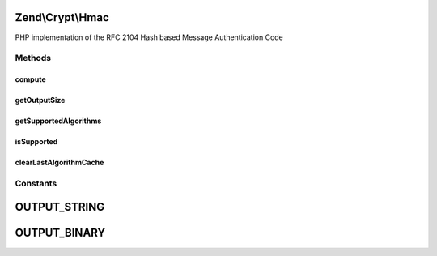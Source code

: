 .. Crypt/Hmac.php generated using docpx on 01/30/13 03:32am


Zend\\Crypt\\Hmac
=================

PHP implementation of the RFC 2104 Hash based Message Authentication Code

Methods
+++++++

compute
-------

.. function:: compute()


    Performs a HMAC computation given relevant details such as Key, Hashing
    algorithm, the data to compute MAC of, and an output format of String,
    or Binary.

    :param string: 
    :param string: 
    :param string: 
    :param bool: 

    :throws Exception\InvalidArgumentException: 

    :rtype: string 



getOutputSize
-------------

.. function:: getOutputSize()


    Get the output size according to the hash algorithm and the output format

    :param string: 
    :param bool: 

    :rtype: integer 



getSupportedAlgorithms
----------------------

.. function:: getSupportedAlgorithms()


    Get the supported algorithm

    :rtype: array 



isSupported
-----------

.. function:: isSupported()


    Is the hash algorithm supported?

    :param string: 

    :rtype: bool 



clearLastAlgorithmCache
-----------------------

.. function:: clearLastAlgorithmCache()


    Clear the cache of last algorithm supported





Constants
+++++++++

OUTPUT_STRING
=============

OUTPUT_BINARY
=============

